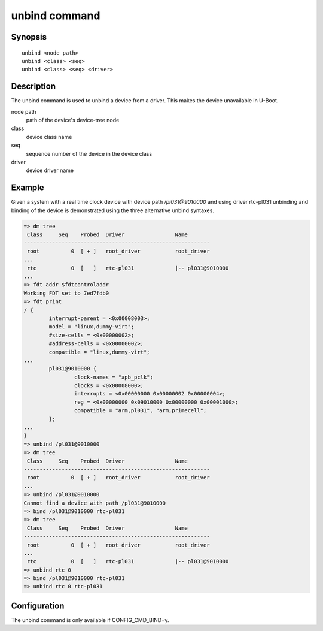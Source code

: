 .. SPDX-License-Identifier: GPL-2.0+:

.. index::
   single: unbind (command)

unbind command
==============

Synopsis
--------

::

    unbind <node path>
    unbind <class> <seq>
    unbind <class> <seq> <driver>

Description
-----------

The unbind command is used to unbind a device from a driver. This makes the
device unavailable in U-Boot.

node path
    path of the device's device-tree node

class
    device class name

seq
    sequence number of the device in the device class

driver
    device driver name

Example
-------

Given a system with a real time clock device with device path */pl031@9010000*
and using driver rtc-pl031 unbinding and binding of the device is demonstrated
using the three alternative unbind syntaxes.

.. code-block::

    => dm tree
     Class     Seq    Probed  Driver                Name
    -----------------------------------------------------------
     root          0  [ + ]   root_driver           root_driver
    ...
     rtc           0  [   ]   rtc-pl031             |-- pl031@9010000
    ...
    => fdt addr $fdtcontroladdr
    Working FDT set to 7ed7fdb0
    => fdt print
    / {
            interrupt-parent = <0x00008003>;
            model = "linux,dummy-virt";
            #size-cells = <0x00000002>;
            #address-cells = <0x00000002>;
            compatible = "linux,dummy-virt";
    ...
            pl031@9010000 {
                    clock-names = "apb_pclk";
                    clocks = <0x00008000>;
                    interrupts = <0x00000000 0x00000002 0x00000004>;
                    reg = <0x00000000 0x09010000 0x00000000 0x00001000>;
                    compatible = "arm,pl031", "arm,primecell";
            };
    ...
    }
    => unbind /pl031@9010000
    => dm tree
     Class     Seq    Probed  Driver                Name
    -----------------------------------------------------------
     root          0  [ + ]   root_driver           root_driver
    ...
    => unbind /pl031@9010000
    Cannot find a device with path /pl031@9010000
    => bind /pl031@9010000 rtc-pl031
    => dm tree
     Class     Seq    Probed  Driver                Name
    -----------------------------------------------------------
     root          0  [ + ]   root_driver           root_driver
    ...
     rtc           0  [   ]   rtc-pl031             |-- pl031@9010000
    => unbind rtc 0
    => bind /pl031@9010000 rtc-pl031
    => unbind rtc 0 rtc-pl031

Configuration
-------------

The unbind command is only available if CONFIG_CMD_BIND=y.
